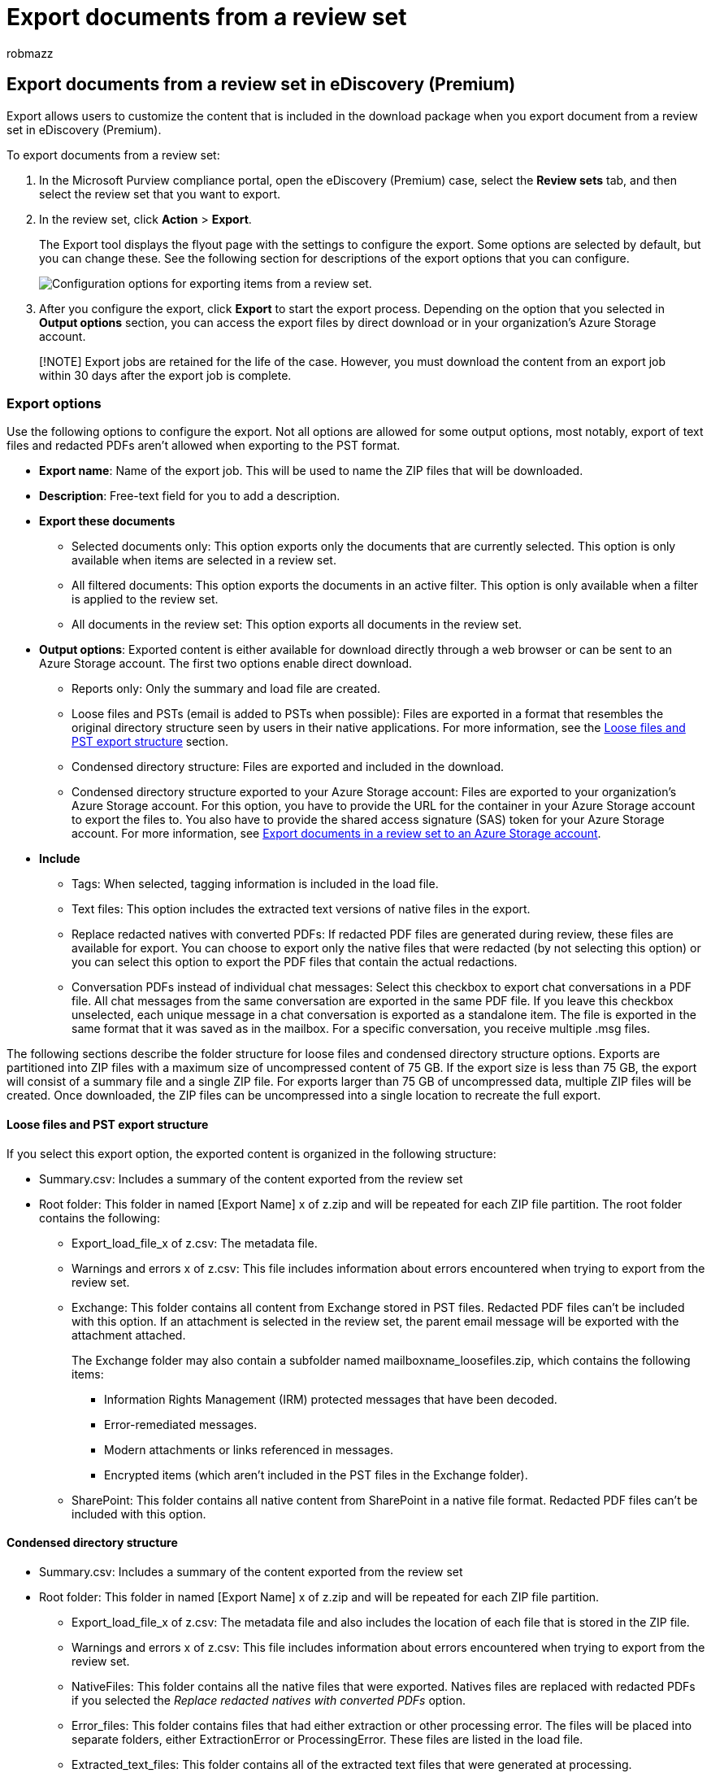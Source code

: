 = Export documents from a review set
:audience: Admin
:author: robmazz
:description: Learn how to select and export content from an eDiscovery (Premium) review set for presentations or external reviews.
:f1.keywords: ["NOCSH"]
:manager: laurawi
:ms.author: robmazz
:ms.collection: ["tier1", "M365-security-compliance", "ediscovery"]
:ms.custom: seo-marvel-mar2020
:ms.date:
:ms.localizationpriority: medium
:ms.service: O365-seccomp
:ms.topic: article
:search.appverid: ["MOE150", "MET150"]

== Export documents from a review set in eDiscovery (Premium)

Export allows users to customize the content that is included in the download package when you export document from a review set in eDiscovery (Premium).

To export documents from a review set:

. In the Microsoft Purview compliance portal, open the eDiscovery (Premium) case, select the *Review sets* tab, and then select the review set that you want to export.
. In the review set, click *Action* > *Export*.
+
The Export tool displays the flyout page with the settings to configure the export.
Some options are selected by default, but you can change these.
See the following section for descriptions of the export options that you can configure.
+
image::../media/bcfc72c7-4a01-4697-9e16-2965b7f04fdb.png[Configuration options for exporting items from a review set.]

. After you configure the export, click *Export* to start the export process.
Depending on the option that you selected in *Output options* section, you can access the export files by direct download or in your organization's Azure Storage account.

____
[!NOTE] Export jobs are retained for the life of the case.
However, you must download the content from an export job within 30 days after the export job is complete.
____

=== Export options

Use the following options to configure the export.
Not all options are allowed for some output options, most notably, export of text files and redacted PDFs aren't allowed when exporting to the PST format.

* *Export name*: Name of the export job.
This will be used to name the ZIP files that will be downloaded.
* *Description*: Free-text field for you to add a description.
* *Export these documents*
 ** Selected documents only: This option exports only the documents that are currently selected.
This option is only available when items are selected in a review set.
 ** All filtered documents: This option exports the documents in an active filter.
This option is only available when a filter is applied to the review set.
 ** All documents in the review set: This option exports all documents in the review set.
* *Output options*: Exported content is either available for download directly through a web browser or can be sent to an Azure Storage account.
The first two options enable direct download.
 ** Reports only: Only the summary and load file are created.
 ** Loose files and PSTs (email is added to PSTs when possible): Files are exported in a format that resembles the original directory structure seen by users in their native applications.
For more information, see the <<loose-files-and-pst-export-structure,Loose files and PST export structure>> section.
 ** Condensed directory structure: Files are exported and included in the download.
 ** Condensed directory structure exported to your Azure Storage account: Files are exported to your organization's Azure Storage account.
For this option, you have to provide the URL for the container in your Azure Storage account to export the files to.
You also have to provide the shared access signature (SAS) token for your Azure Storage account.
For more information, see xref:download-export-jobs.adoc[Export documents in a review set to an Azure Storage account].
* *Include*
 ** Tags: When selected, tagging information is included in the load file.
 ** Text files: This option includes the extracted text versions of native files in the export.
 ** Replace redacted natives with converted PDFs: If redacted PDF files are generated during review, these files are available for export.
You can choose to export only the native files that were redacted (by not selecting this option) or you can select this option to export the PDF files that contain the actual redactions.
 ** Conversation PDFs instead of individual chat messages: Select this checkbox to export chat conversations in a PDF file.
All chat messages from the same conversation are exported in the same PDF file.
If you leave this checkbox unselected, each unique message in a chat conversation is exported as a standalone item.
The file is exported in the same format that it was saved as in the mailbox.
For a specific conversation, you receive multiple .msg files.

The following sections describe the folder structure for loose files and condensed directory structure options.
Exports are partitioned into ZIP files with a maximum size of uncompressed content of 75 GB.
If the export size is less than 75 GB, the export will consist of a summary file and a single ZIP file.
For exports larger than 75 GB of uncompressed data, multiple ZIP files will be created.
Once downloaded, the ZIP files can be uncompressed into a single location to recreate the full export.

==== Loose files and PST export structure

If you select this export option, the exported content is organized in the following structure:

* Summary.csv: Includes a summary of the content exported from the review set
* Root folder: This folder in named [Export Name] x of z.zip and will be repeated for each ZIP file partition.
The root folder contains the following:
 ** Export_load_file_x of z.csv: The metadata file.
 ** Warnings and errors x of z.csv: This file includes information about errors encountered when trying to export from the review set.
 ** Exchange: This folder contains all content from Exchange stored in PST files.
Redacted PDF files can't be included with this option.
If an attachment is selected in the review set, the parent email message will be exported with the attachment attached.
+
The Exchange folder may also contain a subfolder named mailboxname_loosefiles.zip, which contains the following items:

  *** Information Rights Management (IRM) protected messages that have been decoded.
  *** Error-remediated messages.
  *** Modern attachments or links referenced in messages.
  *** Encrypted items (which aren't included in the PST files in the Exchange folder).

 ** SharePoint: This folder contains all native content from SharePoint in a native file format.
Redacted PDF files can't be included with this option.

==== Condensed directory structure

* Summary.csv: Includes a summary of the content exported from the review set
* Root folder: This folder in named [Export Name] x of z.zip and will be repeated for each ZIP file partition.
 ** Export_load_file_x of z.csv: The metadata file and also includes the location of each file that is stored in the ZIP file.
 ** Warnings and errors x of z.csv: This file includes information about errors encountered when trying to export from the review set.
 ** NativeFiles: This folder contains all the native files that were exported.
Natives files are replaced with redacted PDFs if you selected the _Replace redacted natives with converted PDFs_ option.
 ** Error_files: This folder contains files that had either extraction or other processing error.
The files will be placed into separate folders, either ExtractionError or ProcessingError.
These files are listed in the load file.
 ** Extracted_text_files: This folder contains all of the extracted text files that were generated at processing.

==== Condensed directory structure exported to your Azure Storage Account

This option uses the same general structure as the _Condensed directory structure_, however the contents aren't zipped and the data is saved to your Azure Storage account.
This option is generally used when working with a third-party eDiscovery provider.
For details about how to use this option, see xref:download-export-jobs.adoc[Export documents in a review set to an Azure Storage account].

